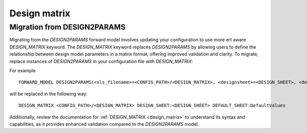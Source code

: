Design matrix
=============

Migration from DESIGN2PARAMS
----------------------------

Migrating from the `DESIGN2PARAMS` forward model involves updating your configuration to use more ert aware `DESIGN_MATRIX` keyword.
The `DESIGN_MATRIX` keyword replaces `DESIGN2PARAMS` by allowing users to define the relationship between design model parameters in a matrix format, offering improved validation and clarity.
To migrate, replace instances of `DESIGN2PARAMS` in your configuration file with `DESIGN_MATRIX`:

For example

::

    FORWARD_MODEL DESIGN2PARAMS(<xls_filename>=<CONFIG_PATH>/<DESIGN_MATRIX>, <designsheet>=<DESIGN_SHEET>, <defaultssheet>=DefaultValues)

will be replaced in the following way:

::

    DESIGN_MATRIX <CONFIG_PATH>/<DESIGN_MATRIX> DESIGN_SHEET:<DESIGN_SHEET> DEFAULT_SHEET:DefaultValues

Additionally, review the documentation for :ref:`DESIGN_MATRIX <design_matrix>` to understand its syntax and capabilities, as it provides enhanced validation compared to the `DESIGN2PARAMS` model.
